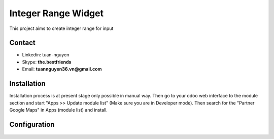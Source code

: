 =======================
Integer Range Widget
=======================
This project aims to create integer range for input

Contact
=======

- Linkedin: tuan-nguyen
- Skype: **the.bestfriends**
- Email: **tuannguyen36.vn@gmail.com**


.. _tuan-nguyen: https://www.linkedin.com/in/tuan-nguyen-90191271

Installation
============
Installation process is at present stage only possible in manual way.
Then go to your odoo web interface to the module section and start "Apps >> Update module list" (Make sure you are in Developer mode). Then search for the "Partner Google Maps" in Apps (module list) and install.


Configuration
=============

.. figure:: usage.png
   :alt: Input Usage
   :scale: 80 %
   :align: center
   :figclass: text-center

